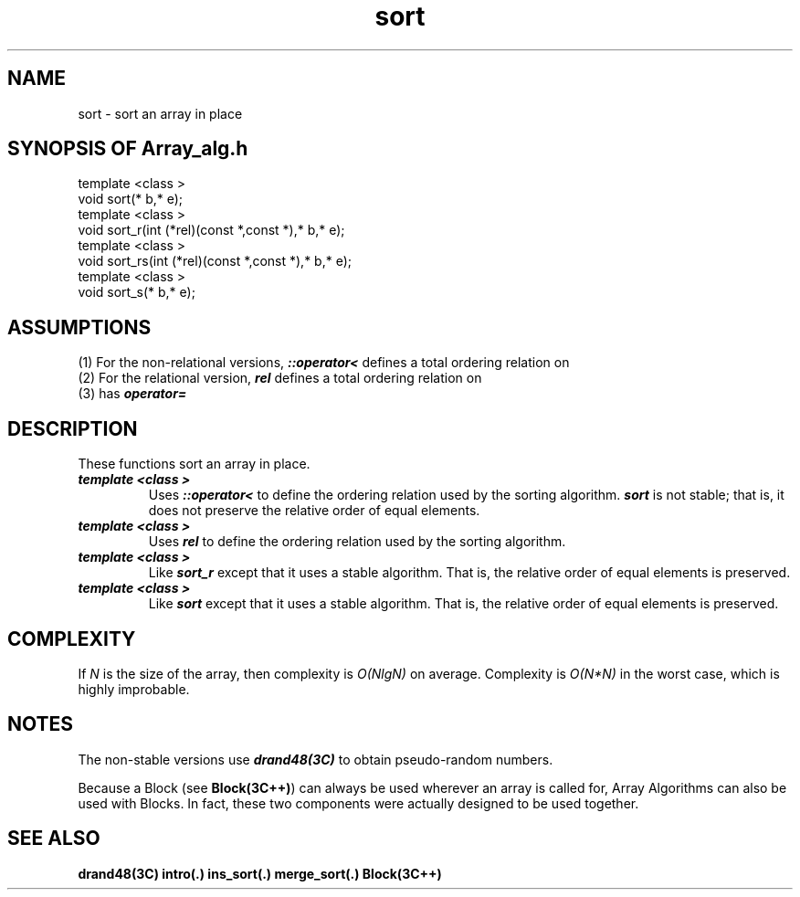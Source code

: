 .\" ident	@(#)Array_alg:man/sort.3	3.2
.\"
.\" C++ Standard Components, Release 3.0.
.\"
.\" Copyright (c) 1991, 1992 AT&T and UNIX System Laboratories, Inc.
.\" Copyright (c) 1988, 1989, 1990 AT&T.  All Rights Reserved.
.\"
.\" THIS IS UNPUBLISHED PROPRIETARY SOURCE CODE OF AT&T and UNIX System
.\" Laboratories, Inc.  The copyright notice above does not evidence
.\" any actual or intended publication of such source code.
.\" 
.TH \f3sort\fP \f3Array_alg(3C++)\fP " "
.SH NAME
sort \- sort an array in place
.SH SYNOPSIS OF Array_alg.h
.Bf

    template <class \*(gt>
    void sort(\*(gt* b,\*(gt* e);
    template <class \*(gt>
    void sort_r(int (*rel)(const \*(gt*,const \*(gt*),\*(gt* b,\*(gt* e);
    template <class \*(gt>
    void sort_rs(int (*rel)(const \*(gt*,const \*(gt*),\*(gt* b,\*(gt* e);
    template <class \*(gt>
    void sort_s(\*(gt* b,\*(gt* e);

.Be
.SH ASSUMPTIONS
.PP
(1) For the non-relational versions, \*(gt\f4::operator<\f1
defines a total ordering relation on \*(gt
.br
(2) For the relational version, \f4rel\f1 
defines a total ordering relation on \*(gt
.br
(3) \*(gt has \f4operator=\f1
.SH DESCRIPTION
.PP
These functions sort an array in place.
.sp 0.5v
.IP "\f4template <class \*(gt>\f1"
.IC "\f4void sort(\*(gt* b,\*(gt* e);\f1"
Uses \f4\*(gt::operator<\f1 
to define the ordering relation used by the
sorting algorithm.
\f4sort\f1 is not stable; that is, it does not 
preserve the relative order of equal elements.
.IP "\f4template <class \*(gt>\f1"
.IC "\f4void sort_r(int (*rel)(const \*(gt*,const \*(gt*),\*(gt* b,\*(gt* e);\f1"
Uses \f4rel\f1 to define the ordering relation
used by the sorting algorithm.
.IP "\f4template <class \*(gt>\f1"
.IC "\f4void sort_rs(int (*rel)(const \*(gt*,const \*(gt*),\*(gt* b,\*(gt* e);\f1"
Like \f4sort_r\f1 except that it uses a stable algorithm.  
That is, the relative order of equal elements is preserved.
.IP "\f4template <class \*(gt>\f1"
.IC "\f4void sort_s(\*(gt* b,\*(gt* e);\f1"
Like \f4sort\f1 except that it uses a stable algorithm.
That is, the relative order of equal elements is preserved.
.SH COMPLEXITY
.PP
If \f2N\f1 is the size of the array, then
complexity is \f2O(NlgN)\f1 on average. 
Complexity is \f2O(N*N)\f1 in the worst case, 
which is highly improbable.
.SH NOTES
The non-stable versions use \f4drand48(3C)\f1 to obtain
pseudo-random numbers.
.PP
Because a Block (see \f3Block(3C++)\f1)
can always be used wherever an array is called for,
Array Algorithms can also be used with Blocks.
In fact, these two components were actually designed 
to be used together.
.SH SEE ALSO
.Bf
\f3drand48(3C)\f1
\f3intro(.)\f1
\f3ins_sort(.)\f1
\f3merge_sort(.)\f1
\f3Block(3C++)\f1
.Be
